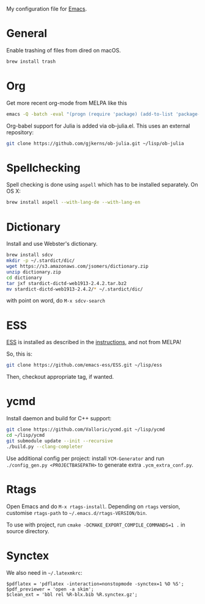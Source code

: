 My configuration file for [[https://www.gnu.org/software/emacs/][Emacs]].

* General

Enable trashing of files from dired on macOS.

#+BEGIN_SRC sh
brew install trash
#+END_SRC

* Org

Get more recent org-mode from MELPA like this

#+BEGIN_SRC sh
emacs -Q -batch -eval "(progn (require 'package) (add-to-list 'package-archives '(\"org\" . \"http://orgmode.org/elpa/\"))  (package-initialize) (package-refresh-contents) (package-install 'org-plus-contrib))"
#+END_SRC

Org-babel support for Julia is added via ob-julia.el. This uses an
external repository:

#+begin_src sh
git clone https://github.com/gjkerns/ob-julia.git ~/lisp/ob-julia
#+end_src

* Spellchecking

Spell checking is done using =aspell= which has to be installed
separately. On OS X:

#+begin_src sh
  brew install aspell --with-lang-de --with-lang-en
#+end_src

* Dictionary

  Install and use Webster's dictionary.

#+BEGIN_SRC sh
  brew install sdcv
  mkdir -p ~/.stardict/dic/
  wget https://s3.amazonaws.com/jsomers/dictionary.zip
  unzip dictionary.zip
  cd dictionary
  tar jxf stardict-dictd-web1913-2.4.2.tar.bz2
  mv stardict-dictd-web1913-2.4.2/* ~/.stardict/dic/
#+END_SRC

  with point on word, do =M-x sdcv-search=

* ESS

[[http://ess.r-project.org][ESS]] is installed as described in the [[http://ess.r-project.org][instructions]], and not from MELPA!

So, this is:

#+begin_src sh
git clone https://github.com/emacs-ess/ESS.git ~/lisp/ess
#+end_src

Then, checkout appropriate tag, if wanted.

* ycmd

Install daemon and build for C++ support:

#+begin_src sh
git clone https://github.com/Valloric/ycmd.git ~/lisp/ycmd
cd ~/lisp/ycmd
git submodule update --init --recursive
./build.py --clang-completer
#+end_src

Use additional config per project: install =YCM-Generator= and run
=./config_gen.py <PROJECTBASEPATH>= to generate extra
=.ycm_extra_conf.py=.

* Rtags

  Open Emacs and do =M-x rtags-install=. Depending on =rtags= version,
  customise =rtags-path= to =~/.emacs.d/rtags-VERSION/bin=.

  To use with project, run =cmake -DCMAKE_EXPORT_COMPILE_COMMANDS=1 .=
  in source directory.

* Synctex

We also need in =~/.latexmkrc=:

#+begin_src
$pdflatex = 'pdflatex -interaction=nonstopmode -synctex=1 %O %S';
$pdf_previewer = 'open -a skim';
$clean_ext = 'bbl rel %R-blx.bib %R.synctex.gz';
#+end_src
